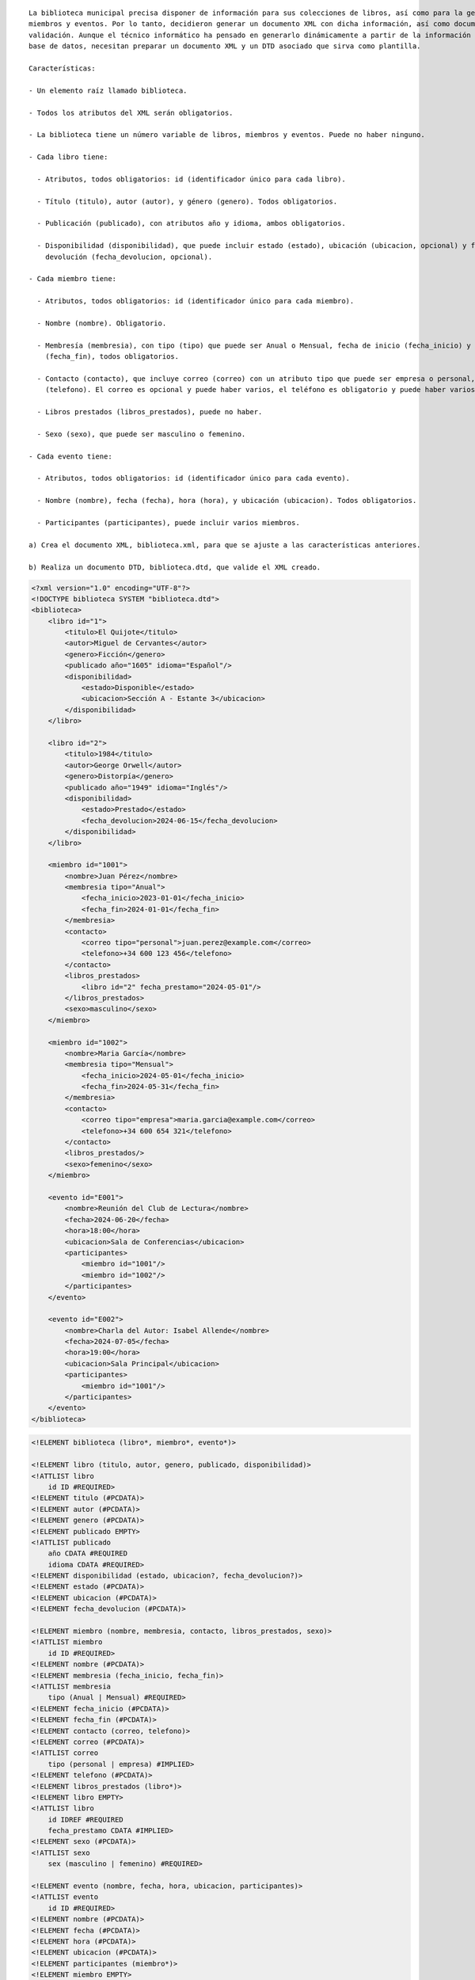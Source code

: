 ::

  La biblioteca municipal precisa disponer de información para sus colecciones de libros, así como para la gestión de sus 
  miembros y eventos. Por lo tanto, decidieron generar un documento XML con dicha información, así como documentos de 
  validación. Aunque el técnico informático ha pensado en generarlo dinámicamente a partir de la información almacenada en una 
  base de datos, necesitan preparar un documento XML y un DTD asociado que sirva como plantilla.
  
  Características:

  - Un elemento raíz llamado biblioteca.

  - Todos los atributos del XML serán obligatorios.

  - La biblioteca tiene un número variable de libros, miembros y eventos. Puede no haber ninguno.

  - Cada libro tiene:

    - Atributos, todos obligatorios: id (identificador único para cada libro).

    - Título (titulo), autor (autor), y género (genero). Todos obligatorios.

    - Publicación (publicado), con atributos año y idioma, ambos obligatorios.

    - Disponibilidad (disponibilidad), que puede incluir estado (estado), ubicación (ubicacion, opcional) y fecha de 
      devolución (fecha_devolucion, opcional).

  - Cada miembro tiene:

    - Atributos, todos obligatorios: id (identificador único para cada miembro).

    - Nombre (nombre). Obligatorio.

    - Membresía (membresia), con tipo (tipo) que puede ser Anual o Mensual, fecha de inicio (fecha_inicio) y fecha de fin 
      (fecha_fin), todos obligatorios.

    - Contacto (contacto), que incluye correo (correo) con un atributo tipo que puede ser empresa o personal, y teléfono 
      (telefono). El correo es opcional y puede haber varios, el teléfono es obligatorio y puede haber varios.

    - Libros prestados (libros_prestados), puede no haber.

    - Sexo (sexo), que puede ser masculino o femenino.

  - Cada evento tiene:

    - Atributos, todos obligatorios: id (identificador único para cada evento).

    - Nombre (nombre), fecha (fecha), hora (hora), y ubicación (ubicacion). Todos obligatorios.

    - Participantes (participantes), puede incluir varios miembros.

  a) Crea el documento XML, biblioteca.xml, para que se ajuste a las características anteriores.

  b) Realiza un documento DTD, biblioteca.dtd, que valide el XML creado.


.. code-block:: xml

  <?xml version="1.0" encoding="UTF-8"?>
  <!DOCTYPE biblioteca SYSTEM "biblioteca.dtd">
  <biblioteca>
      <libro id="1">
          <titulo>El Quijote</titulo>
          <autor>Miguel de Cervantes</autor>
          <genero>Ficción</genero>
          <publicado año="1605" idioma="Español"/>
          <disponibilidad>
              <estado>Disponible</estado>
              <ubicacion>Sección A - Estante 3</ubicacion>
          </disponibilidad>
      </libro>
      
      <libro id="2">
          <titulo>1984</titulo>
          <autor>George Orwell</autor>
          <genero>Distorpía</genero>
          <publicado año="1949" idioma="Inglés"/>
          <disponibilidad>
              <estado>Prestado</estado>
              <fecha_devolucion>2024-06-15</fecha_devolucion>
          </disponibilidad>
      </libro>
  
      <miembro id="1001">
          <nombre>Juan Pérez</nombre>
          <membresia tipo="Anual">
              <fecha_inicio>2023-01-01</fecha_inicio>
              <fecha_fin>2024-01-01</fecha_fin>
          </membresia>
          <contacto>
              <correo tipo="personal">juan.perez@example.com</correo>
              <telefono>+34 600 123 456</telefono>
          </contacto>
          <libros_prestados>
              <libro id="2" fecha_prestamo="2024-05-01"/>
          </libros_prestados>
          <sexo>masculino</sexo>
      </miembro>
  
      <miembro id="1002">
          <nombre>Maria García</nombre>
          <membresia tipo="Mensual">
              <fecha_inicio>2024-05-01</fecha_inicio>
              <fecha_fin>2024-05-31</fecha_fin>
          </membresia>
          <contacto>
              <correo tipo="empresa">maria.garcia@example.com</correo>
              <telefono>+34 600 654 321</telefono>
          </contacto>
          <libros_prestados/>
          <sexo>femenino</sexo>
      </miembro>
      
      <evento id="E001">
          <nombre>Reunión del Club de Lectura</nombre>
          <fecha>2024-06-20</fecha>
          <hora>18:00</hora>
          <ubicacion>Sala de Conferencias</ubicacion>
          <participantes>
              <miembro id="1001"/>
              <miembro id="1002"/>
          </participantes>
      </evento>
      
      <evento id="E002">
          <nombre>Charla del Autor: Isabel Allende</nombre>
          <fecha>2024-07-05</fecha>
          <hora>19:00</hora>
          <ubicacion>Sala Principal</ubicacion>
          <participantes>
              <miembro id="1001"/>
          </participantes>
      </evento>
  </biblioteca>

..


.. code-block:: dtd

  <!ELEMENT biblioteca (libro*, miembro*, evento*)>
  
  <!ELEMENT libro (titulo, autor, genero, publicado, disponibilidad)>
  <!ATTLIST libro
      id ID #REQUIRED>
  <!ELEMENT titulo (#PCDATA)>
  <!ELEMENT autor (#PCDATA)>
  <!ELEMENT genero (#PCDATA)>
  <!ELEMENT publicado EMPTY>
  <!ATTLIST publicado
      año CDATA #REQUIRED
      idioma CDATA #REQUIRED>
  <!ELEMENT disponibilidad (estado, ubicacion?, fecha_devolucion?)>
  <!ELEMENT estado (#PCDATA)>
  <!ELEMENT ubicacion (#PCDATA)>
  <!ELEMENT fecha_devolucion (#PCDATA)>
  
  <!ELEMENT miembro (nombre, membresia, contacto, libros_prestados, sexo)>
  <!ATTLIST miembro
      id ID #REQUIRED>
  <!ELEMENT nombre (#PCDATA)>
  <!ELEMENT membresia (fecha_inicio, fecha_fin)>
  <!ATTLIST membresia
      tipo (Anual | Mensual) #REQUIRED>
  <!ELEMENT fecha_inicio (#PCDATA)>
  <!ELEMENT fecha_fin (#PCDATA)>
  <!ELEMENT contacto (correo, telefono)>
  <!ELEMENT correo (#PCDATA)>
  <!ATTLIST correo
      tipo (personal | empresa) #IMPLIED>
  <!ELEMENT telefono (#PCDATA)>
  <!ELEMENT libros_prestados (libro*)>
  <!ELEMENT libro EMPTY>
  <!ATTLIST libro
      id IDREF #REQUIRED
      fecha_prestamo CDATA #IMPLIED>
  <!ELEMENT sexo (#PCDATA)>
  <!ATTLIST sexo
      sex (masculino | femenino) #REQUIRED>
  
  <!ELEMENT evento (nombre, fecha, hora, ubicacion, participantes)>
  <!ATTLIST evento
      id ID #REQUIRED>
  <!ELEMENT nombre (#PCDATA)>
  <!ELEMENT fecha (#PCDATA)>
  <!ELEMENT hora (#PCDATA)>
  <!ELEMENT ubicacion (#PCDATA)>
  <!ELEMENT participantes (miembro*)>
  <!ELEMENT miembro EMPTY>
  <!ATTLIST miembro
      id IDREF #REQUIRED>

.. 
